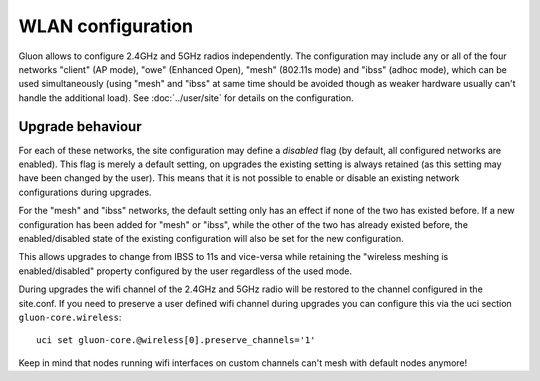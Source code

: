 WLAN configuration
==================

Gluon allows to configure 2.4GHz and 5GHz radios independently. The configuration
may include any or all of the four networks "client" (AP mode), "owe" (Enhanced Open),
"mesh" (802.11s mode) and "ibss" (adhoc mode), which can be used simultaneously (using "mesh" and
"ibss" at same time should be avoided though as weaker hardware usually can't handle the additional
load). See :doc:`../user/site` for details on the configuration.

Upgrade behaviour
-----------------

For each of these networks, the site configuration may define a `disabled` flag (by
default, all configured networks are enabled). This flag is merely a default setting,
on upgrades the existing setting is always retained (as this setting may have been changed
by the user). This means that it is not possible to enable or disable an existing network
configurations during upgrades.

For the "mesh" and "ibss" networks, the default setting only has an effect if none
of the two has existed before. If a new configuration has been added for "mesh" or "ibss",
while the other of the two has already existed before, the enabled/disabled state of the
existing configuration will also be set for the new configuration.

This allows upgrades to change from IBSS to 11s and vice-versa while retaining the
"wireless meshing is enabled/disabled" property configured by the user regardless
of the used mode.

During upgrades the wifi channel of the 2.4GHz and 5GHz radio will be restored to the channel
configured in the site.conf. If you need to preserve a user defined wifi channel during upgrades
you can configure this via the uci section ``gluon-core.wireless``::

  uci set gluon-core.@wireless[0].preserve_channels='1'

Keep in mind that nodes running wifi interfaces on custom channels can't mesh with default nodes anymore!
